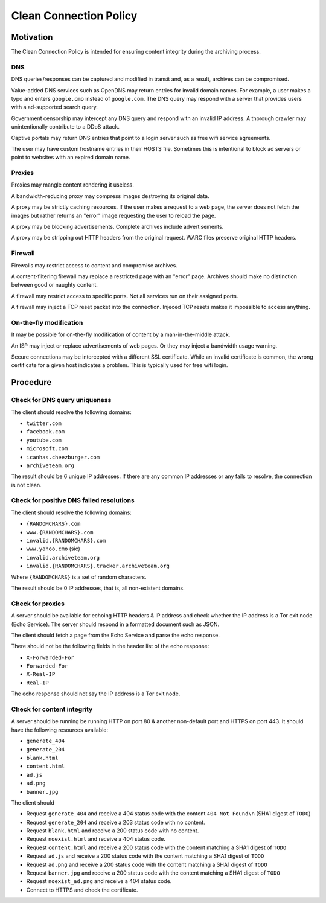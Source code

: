 =======================
Clean Connection Policy
=======================


Motivation
==========

The Clean Connection Policy is intended for ensuring content integrity during the archiving process.


DNS
+++

DNS queries/responses can be captured and modified in transit and, as a result, archives can be compromised.

Value-added DNS services such as OpenDNS may return entries for invalid domain names. For example, a user makes a typo and enters ``google.cmo`` instead of ``google.com``. The DNS query may respond with a server that provides users with a ad-supported search query.

Government censorship may intercept any DNS query and respond with an invalid IP address. A thorough crawler may unintentionally contribute to a DDoS attack.

Captive portals may return DNS entries that point to a login server such as free wifi service agreements.

The user may have custom hostname entries in their HOSTS file. Sometimes this is intentional to block ad servers or point to websites with an expired domain name.


Proxies
+++++++

Proxies may mangle content rendering it useless.

A bandwidth-reducing proxy may compress images destroying its original data.

A proxy may be strictly caching resources. If the user makes a request to a web page, the server does not fetch the images but rather returns an "error" image requesting the user to reload the page.

A proxy may be blocking advertisements. Complete archives include advertisements.

A proxy may be stripping out HTTP headers from the original request. WARC files preserve original HTTP headers.


Firewall
++++++++

Firewalls may restrict access to content and compromise archives.

A content-filtering firewall may replace a restricted page with an "error" page. Archives should make no distinction between good or naughty content.

A firewall may restrict access to specific ports. Not all services run on their assigned ports.

A firewall may inject a TCP reset packet into the connection. Injeced TCP resets makes it impossible to access anything.


On-the-fly modification
+++++++++++++++++++++++

It may be possible for on-the-fly modification of content by a man-in-the-middle attack.

An ISP may inject or replace advertisements of web pages. Or they may inject a bandwidth usage warning.

Secure connections may be intercepted with a different SSL certificate. While an invalid certificate is common, the wrong certificate for a given host indicates a problem. This is typically used for free wifi login.


Procedure
=========


Check for DNS query uniqueness
++++++++++++++++++++++++++++++

The client should resolve the following domains:

* ``twitter.com``
* ``facebook.com``
* ``youtube.com``
* ``microsoft.com``
* ``icanhas.cheezburger.com``
* ``archiveteam.org``

The result should be 6 unique IP addresses. If there are any common IP addresses or any fails to resolve, the connection is not clean.


Check for positive DNS failed resolutions
+++++++++++++++++++++++++++++++++++++++++

The client should resolve the following domains:

* ``{RANDOMCHARS}.com``
* ``www.{RANDOMCHARS}.com``
* ``invalid.{RANDOMCHARS}.com``
* ``www.yahoo.cmo`` (sic)
* ``invalid.archiveteam.org``
* ``invalid.{RANDOMCHARS}.tracker.archiveteam.org``

Where ``{RANDOMCHARS}`` is a set of random characters.

The result should be 0 IP addresses, that is, all non-existent domains.


Check for proxies
+++++++++++++++++

A server should be available for echoing HTTP headers & IP address and check whether the IP address is a Tor exit node (Echo Service). The server should respond in a formatted document such as JSON.

The client should fetch a page from the Echo Service and parse the echo response.

There should not be the following fields in the header list of the echo response:

* ``X-Forwarded-For``
* ``Forwarded-For``
* ``X-Real-IP``
* ``Real-IP``

The echo response should not say the IP address is a Tor exit node.


Check for content integrity
+++++++++++++++++++++++++++

A server should be running be running HTTP on port 80 & another non-default port and HTTPS on port 443. It should have the following resources available:

* ``generate_404``
* ``generate_204``
* ``blank.html``
* ``content.html``
* ``ad.js``
* ``ad.png``
* ``banner.jpg``

The client should

* Request ``generate_404`` and receive a 404 status code with the content ``404 Not Found\n`` (SHA1 digest of ``TODO``)
* Request ``generate_204`` and receive a 203 status code with no content.
* Request ``blank.html`` and receive a 200 status code with no content.
* Request ``noexist.html`` and receive a 404 status code.
* Request ``content.html`` and receive a 200 status code with the content matching a SHA1 digest of ``TODO``
* Request ``ad.js`` and receive a 200 status code with the content matching a SHA1 digest of ``TODO``
* Request ``ad.png`` and receive a 200 status code with the content matching a SHA1 digest of ``TODO``
* Request ``banner.jpg`` and receive a 200 status code with the content matching a SHA1 digest of ``TODO``
* Request ``noexist_ad.png`` and receive a 404 status code.
* Connect to HTTPS and check the certificate.


